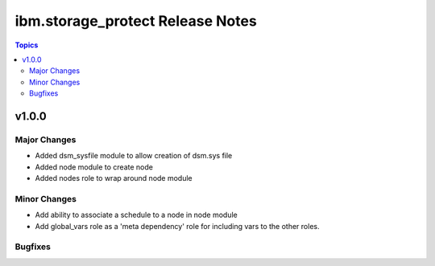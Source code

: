 ============================================
ibm.storage_protect Release Notes
============================================

.. contents:: Topics


v1.0.0
======

Major Changes
-------------

- Added dsm_sysfile module to allow creation of dsm.sys file
- Added node module to create node
- Added nodes role to wrap around node module

Minor Changes
-------------

- Add ability to associate a schedule to a node in node module
- Add global_vars role as a 'meta dependency' role for including vars to the other roles.

Bugfixes
--------

